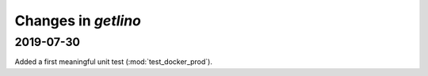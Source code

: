 .. _getlino.changes:

=======================
Changes in `getlino`
=======================

2019-07-30
==========

Added a first meaningful unit test (:mod:`test_docker_prod`).
